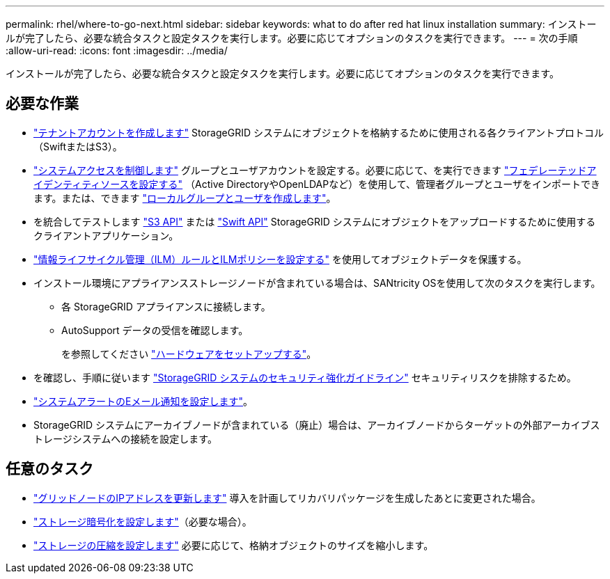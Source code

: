 ---
permalink: rhel/where-to-go-next.html 
sidebar: sidebar 
keywords: what to do after red hat linux installation 
summary: インストールが完了したら、必要な統合タスクと設定タスクを実行します。必要に応じてオプションのタスクを実行できます。 
---
= 次の手順
:allow-uri-read: 
:icons: font
:imagesdir: ../media/


[role="lead"]
インストールが完了したら、必要な統合タスクと設定タスクを実行します。必要に応じてオプションのタスクを実行できます。



== 必要な作業

* link:../admin/managing-tenants.html["テナントアカウントを作成します"] StorageGRID システムにオブジェクトを格納するために使用される各クライアントプロトコル（SwiftまたはS3）。
* link:../admin/controlling-storagegrid-access.html["システムアクセスを制御します"] グループとユーザアカウントを設定する。必要に応じて、を実行できます link:../admin/using-identity-federation.html["フェデレーテッドアイデンティティソースを設定する"] （Active DirectoryやOpenLDAPなど）を使用して、管理者グループとユーザをインポートできます。または、できます link:../admin/managing-users.html#create-a-local-user["ローカルグループとユーザを作成します"]。
* を統合してテストします link:../s3/configuring-tenant-accounts-and-connections.html["S3 API"] または link:../swift/configuring-tenant-accounts-and-connections.html["Swift API"] StorageGRID システムにオブジェクトをアップロードするために使用するクライアントアプリケーション。
* link:../ilm/index.html["情報ライフサイクル管理（ILM）ルールとILMポリシーを設定する"] を使用してオブジェクトデータを保護する。
* インストール環境にアプライアンスストレージノードが含まれている場合は、SANtricity OSを使用して次のタスクを実行します。
+
** 各 StorageGRID アプライアンスに接続します。
** AutoSupport データの受信を確認します。
+
を参照してください https://docs.netapp.com/us-en/storagegrid-appliances/installconfig/configuring-hardware.html["ハードウェアをセットアップする"^]。



* を確認し、手順に従います link:../harden/index.html["StorageGRID システムのセキュリティ強化ガイドライン"] セキュリティリスクを排除するため。
* link:../monitor/email-alert-notifications.html["システムアラートのEメール通知を設定します"]。
* StorageGRID システムにアーカイブノードが含まれている（廃止）場合は、アーカイブノードからターゲットの外部アーカイブストレージシステムへの接続を設定します。




== 任意のタスク

* link:../maintain/changing-ip-addresses-and-mtu-values-for-all-nodes-in-grid.html["グリッドノードのIPアドレスを更新します"] 導入を計画してリカバリパッケージを生成したあとに変更された場合。
* link:../admin/changing-network-options-object-encryption.html["ストレージ暗号化を設定します"]（必要な場合）。
* link:../admin/configuring-stored-object-compression.html["ストレージの圧縮を設定します"] 必要に応じて、格納オブジェクトのサイズを縮小します。

